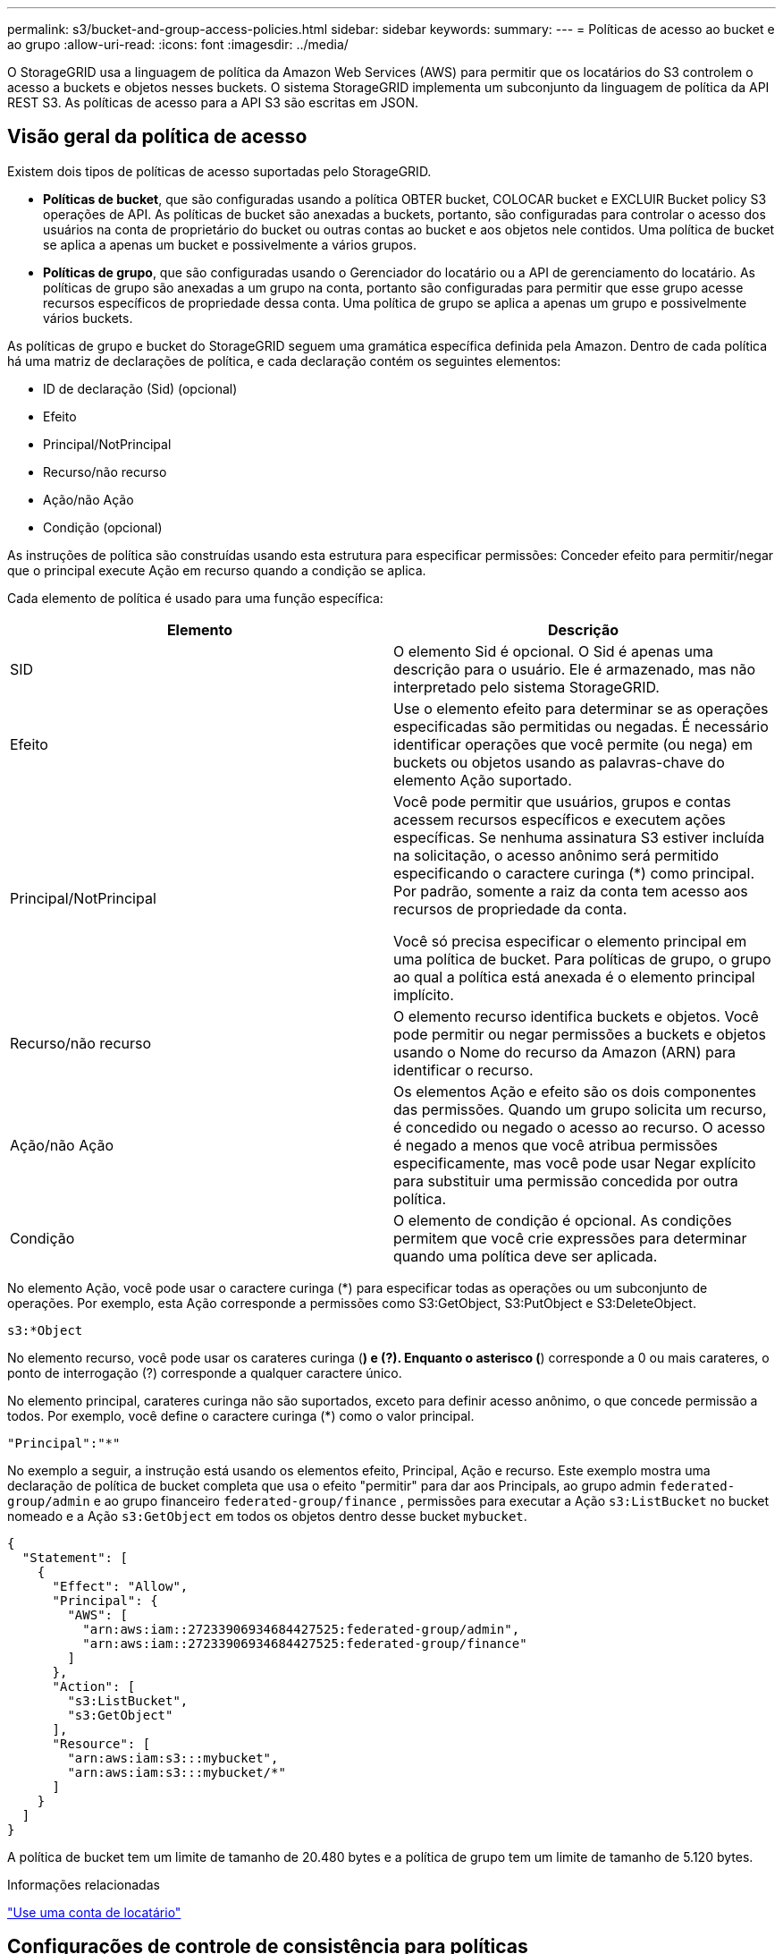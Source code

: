 ---
permalink: s3/bucket-and-group-access-policies.html 
sidebar: sidebar 
keywords:  
summary:  
---
= Políticas de acesso ao bucket e ao grupo
:allow-uri-read: 
:icons: font
:imagesdir: ../media/


[role="lead"]
O StorageGRID usa a linguagem de política da Amazon Web Services (AWS) para permitir que os locatários do S3 controlem o acesso a buckets e objetos nesses buckets. O sistema StorageGRID implementa um subconjunto da linguagem de política da API REST S3. As políticas de acesso para a API S3 são escritas em JSON.



== Visão geral da política de acesso

Existem dois tipos de políticas de acesso suportadas pelo StorageGRID.

* *Políticas de bucket*, que são configuradas usando a política OBTER bucket, COLOCAR bucket e EXCLUIR Bucket policy S3 operações de API. As políticas de bucket são anexadas a buckets, portanto, são configuradas para controlar o acesso dos usuários na conta de proprietário do bucket ou outras contas ao bucket e aos objetos nele contidos. Uma política de bucket se aplica a apenas um bucket e possivelmente a vários grupos.
* *Políticas de grupo*, que são configuradas usando o Gerenciador do locatário ou a API de gerenciamento do locatário. As políticas de grupo são anexadas a um grupo na conta, portanto são configuradas para permitir que esse grupo acesse recursos específicos de propriedade dessa conta. Uma política de grupo se aplica a apenas um grupo e possivelmente vários buckets.


As políticas de grupo e bucket do StorageGRID seguem uma gramática específica definida pela Amazon. Dentro de cada política há uma matriz de declarações de política, e cada declaração contém os seguintes elementos:

* ID de declaração (Sid) (opcional)
* Efeito
* Principal/NotPrincipal
* Recurso/não recurso
* Ação/não Ação
* Condição (opcional)


As instruções de política são construídas usando esta estrutura para especificar permissões: Conceder efeito para permitir/negar que o principal execute Ação em recurso quando a condição se aplica.

Cada elemento de política é usado para uma função específica:

|===
| Elemento | Descrição 


 a| 
SID
 a| 
O elemento Sid é opcional. O Sid é apenas uma descrição para o usuário. Ele é armazenado, mas não interpretado pelo sistema StorageGRID.



 a| 
Efeito
 a| 
Use o elemento efeito para determinar se as operações especificadas são permitidas ou negadas. É necessário identificar operações que você permite (ou nega) em buckets ou objetos usando as palavras-chave do elemento Ação suportado.



 a| 
Principal/NotPrincipal
 a| 
Você pode permitir que usuários, grupos e contas acessem recursos específicos e executem ações específicas. Se nenhuma assinatura S3 estiver incluída na solicitação, o acesso anônimo será permitido especificando o caractere curinga (*) como principal. Por padrão, somente a raiz da conta tem acesso aos recursos de propriedade da conta.

Você só precisa especificar o elemento principal em uma política de bucket. Para políticas de grupo, o grupo ao qual a política está anexada é o elemento principal implícito.



 a| 
Recurso/não recurso
 a| 
O elemento recurso identifica buckets e objetos. Você pode permitir ou negar permissões a buckets e objetos usando o Nome do recurso da Amazon (ARN) para identificar o recurso.



 a| 
Ação/não Ação
 a| 
Os elementos Ação e efeito são os dois componentes das permissões. Quando um grupo solicita um recurso, é concedido ou negado o acesso ao recurso. O acesso é negado a menos que você atribua permissões especificamente, mas você pode usar Negar explícito para substituir uma permissão concedida por outra política.



 a| 
Condição
 a| 
O elemento de condição é opcional. As condições permitem que você crie expressões para determinar quando uma política deve ser aplicada.

|===
No elemento Ação, você pode usar o caractere curinga (*) para especificar todas as operações ou um subconjunto de operações. Por exemplo, esta Ação corresponde a permissões como S3:GetObject, S3:PutObject e S3:DeleteObject.

[listing]
----
s3:*Object
----
No elemento recurso, você pode usar os carateres curinga (*) e (?). Enquanto o asterisco (*) corresponde a 0 ou mais carateres, o ponto de interrogação (?) corresponde a qualquer caractere único.

No elemento principal, carateres curinga não são suportados, exceto para definir acesso anônimo, o que concede permissão a todos. Por exemplo, você define o caractere curinga (*) como o valor principal.

[listing]
----
"Principal":"*"
----
No exemplo a seguir, a instrução está usando os elementos efeito, Principal, Ação e recurso. Este exemplo mostra uma declaração de política de bucket completa que usa o efeito "permitir" para dar aos Principals, ao grupo admin `federated-group/admin` e ao grupo financeiro `federated-group/finance` , permissões para executar a Ação `s3:ListBucket` no bucket nomeado e a Ação `s3:GetObject` em todos os objetos dentro desse bucket `mybucket`.

[listing]
----
{
  "Statement": [
    {
      "Effect": "Allow",
      "Principal": {
        "AWS": [
          "arn:aws:iam::27233906934684427525:federated-group/admin",
          "arn:aws:iam::27233906934684427525:federated-group/finance"
        ]
      },
      "Action": [
        "s3:ListBucket",
        "s3:GetObject"
      ],
      "Resource": [
        "arn:aws:iam:s3:::mybucket",
        "arn:aws:iam:s3:::mybucket/*"
      ]
    }
  ]
}
----
A política de bucket tem um limite de tamanho de 20.480 bytes e a política de grupo tem um limite de tamanho de 5.120 bytes.

.Informações relacionadas
link:../tenant/index.html["Use uma conta de locatário"]



== Configurações de controle de consistência para políticas

Por padrão, quaisquer atualizações feitas para políticas de grupo são eventualmente consistentes. Uma vez que uma política de grupo se torna consistente, as alterações podem levar mais 15 minutos para entrar em vigor, devido ao armazenamento em cache de políticas. Por padrão, todas as atualizações feitas às políticas de bucket também são, eventualmente, consistentes.

Conforme necessário, você pode alterar as garantias de consistência para atualizações de política de bucket. Por exemplo, você pode querer que uma alteração em uma política de bucket se torne efetiva o mais rápido possível por razões de segurança.

Nesse caso, você pode definir o `Consistency-Control` cabeçalho na solicitação de política COLOCAR balde ou usar a solicitação DE consistência COLOCAR balde. Ao alterar o controle de consistência para essa solicitação, você deve usar o valor *All*, que fornece a maior garantia de consistência de leitura após gravação. Se você especificar qualquer outro valor de controle de consistência em um cabeçalho para a solicitação DE consistência de armazenamento PUT, a solicitação será rejeitada. Se você especificar qualquer outro valor para uma solicitação DE política PUT Bucket, o valor será ignorado. Depois que uma política de bucket se tornar consistente, as alterações podem levar mais 8 segundos para entrar em vigor, devido ao armazenamento em cache de políticas.


NOTE: Se você definir o nível de consistência como *All* para forçar uma nova política de bucket a entrar em vigor mais cedo, certifique-se de definir o controle de nível de bucket de volta ao valor original quando terminar. Caso contrário, todas as futuras solicitações de bucket usarão a configuração *All*.



== Usando o ARN nas declarações de política

Em declarações de política, o ARN é usado em elementos Principal e recursos.

* Use esta sintaxe para especificar o ARN de recursos S3:
+
[source, subs="specialcharacters,quotes"]
----
arn:aws:s3:::bucket-name
arn:aws:s3:::bucket-name/object_key
----
* Use esta sintaxe para especificar o ARN do recurso de identidade (usuários e grupos):
+
[source, subs="specialcharacters,quotes"]
----
arn:aws:iam::account_id:root
arn:aws:iam::account_id:user/user_name
arn:aws:iam::account_id:group/group_name
arn:aws:iam::account_id:federated-user/user_name
arn:aws:iam::account_id:federated-group/group_name
----


Outras considerações:

* Você pode usar o asterisco (*) como curinga para corresponder a zero ou mais carateres dentro da chave de objeto.
* Carateres internacionais, que podem ser especificados na chave do objeto, devem ser codificados usando JSON UTF-8 ou usando sequências de escape JSON. A codificação percentual não é suportada.
+
https://www.ietf.org/rfc/rfc2141.txt["RFC 2141 sintaxe de URNA"]

+
O corpo de solicitação HTTP para a operação de política PUT Bucket deve ser codificado com charset UTF-8.





== Especificando recursos em uma política

Em declarações de política, você pode usar o elemento recurso para especificar o intervalo ou objeto para o qual as permissões são permitidas ou negadas.

* Cada declaração de política requer um elemento recurso. Em uma política, os recursos são denotados pelo elemento `Resource` ou, alternativamente, `NotResource` para exclusão.
* Você especifica recursos com um ARN de recursos S3. Por exemplo:
+
[listing]
----
"Resource": "arn:aws:s3:::mybucket/*"
----
* Você também pode usar variáveis de política dentro da chave de objeto. Por exemplo:
+
[listing]
----
"Resource": "arn:aws:s3:::mybucket/home/${aws:username}/*"
----
* O valor do recurso pode especificar um intervalo que ainda não existe quando uma política de grupo é criada.


.Informações relacionadas
link:bucket-and-group-access-policies.html["Especificando variáveis em uma política"]



== Especificando princípios em uma política

Use o elemento principal para identificar a conta de usuário, grupo ou locatário que é permitido/negado acesso ao recurso pela declaração de política.

* Cada declaração de política em uma política de bucket deve incluir um elemento principal. As declarações de política em uma política de grupo não precisam do elemento principal porque o grupo é entendido como o principal.
* Em uma política, os princípios são denotados pelo elemento "principal" ou, alternativamente, "NotPrincipal" para exclusão.
* As identidades baseadas em contas devem ser especificadas usando um ID ou um ARN:
+
[listing]
----
"Principal": { "AWS": "account_id"}
"Principal": { "AWS": "identity_arn" }
----
* Este exemplo usa o ID de conta de locatário 27233906934684427525, que inclui a raiz da conta e todos os usuários na conta:
+
[listing]
----
 "Principal": { "AWS": "27233906934684427525" }
----
* Você pode especificar apenas a raiz da conta:
+
[listing]
----
"Principal": { "AWS": "arn:aws:iam::27233906934684427525:root" }
----
* Você pode especificar um usuário federado específico ("Alex"):
+
[listing]
----
"Principal": { "AWS": "arn:aws:iam::27233906934684427525:federated-user/Alex" }
----
* Você pode especificar um grupo federado específico ("gerentes"):
+
[listing]
----
"Principal": { "AWS": "arn:aws:iam::27233906934684427525:federated-group/Managers"  }
----
* Você pode especificar um principal anônimo:
+
[listing]
----
"Principal": "*"
----
* Para evitar ambiguidade, você pode usar o usuário UUID em vez do nome de usuário:
+
[listing]
----
arn:aws:iam::27233906934684427525:user-uuid/de305d54-75b4-431b-adb2-eb6b9e546013
----
+
Por exemplo, suponha que Alex deixe a organização e o nome de usuário `Alex` seja excluído. Se um novo Alex se juntar à organização e receber o mesmo `Alex` nome de usuário, o novo usuário poderá involuntariamente herdar as permissões concedidas ao usuário original.

* O valor principal pode especificar um nome de grupo/usuário que ainda não existe quando uma política de bucket é criada.




== Especificando permissões em uma política

Em uma política, o elemento Ação é usado para permitir/negar permissões a um recurso. Há um conjunto de permissões que você pode especificar em uma política, que são denotadas pelo elemento "Ação" ou, alternativamente, "NotAction" para exclusão. Cada um desses elementos mapeia para operações específicas da API REST do S3.

As tabelas lista as permissões que se aplicam aos buckets e as permissões que se aplicam aos objetos.


NOTE: O Amazon S3 agora usa a permissão S3:PutReplicationConfiguration para as ações de replicação PUT e DELETE Bucket. O StorageGRID usa permissões separadas para cada ação, que corresponde à especificação original do Amazon S3.


NOTE: Uma EXCLUSÃO é executada quando uma PUT é usada para substituir um valor existente.



=== Permissões que se aplicam a buckets

|===
| Permissões | S3 OPERAÇÕES DE API REST | Personalizado para StorageGRID 


 a| 
S3:CreateBucket
 a| 
COLOQUE o balde
 a| 



 a| 
S3:DeleteBucket
 a| 
ELIMINAR balde
 a| 



 a| 
S3:DeleteBucketMetadataNotification
 a| 
ELIMINAR configuração de notificação de metadados do bucket
 a| 
Sim



 a| 
S3:DeleteBucketPolicy
 a| 
ELIMINAR política de balde
 a| 



 a| 
S3:DeleteReplicationConfiguration
 a| 
ELIMINAR replicação de balde
 a| 
Sim, permissões separadas para COLOCAR e EXCLUIR*



 a| 
S3:GetBucketAcl
 a| 
OBTER ACL balde
 a| 



 a| 
S3:GetBucketCompliance
 a| 
OBTER conformidade com balde (obsoleto)
 a| 
Sim



 a| 
S3:GetBucketConsistência
 a| 
OBTER consistência de balde
 a| 
Sim



 a| 
S3:GetBucketCORS
 a| 
OBTER Bucket Cors
 a| 



 a| 
S3:GetEncryptionConfiguration
 a| 
OBTER criptografia Bucket
 a| 



 a| 
S3:GetBucketLastAccessTime
 a| 
OBTER último tempo de acesso do Bucket
 a| 
Sim



 a| 
S3:GetBucketLocation
 a| 
OBTER localização do balde
 a| 



 a| 
S3:GetBucketMetadataNotification
 a| 
OBTER configuração de notificação de metadados do bucket
 a| 
Sim



 a| 
S3:GetBucketNotification
 a| 
OBTER notificação Bucket
 a| 



 a| 
S3:GetBucketObjectLockConfiguration
 a| 
OBTER Configuração bloqueio Objeto
 a| 



 a| 
S3:GetBucketPolicy
 a| 
OBTER política Bucket
 a| 



 a| 
S3:GetBucketTagging
 a| 
OBTER marcação Bucket
 a| 



 a| 
S3:GetBucketControle de versão
 a| 
OBTENHA o controle de versão do Bucket
 a| 



 a| 
S3:GetLifecycleConfiguration
 a| 
OBTENHA o ciclo de vida do Bucket
 a| 



 a| 
S3:GetReplicationConfiguration
 a| 
OBTER replicação do bucket
 a| 



 a| 
S3:ListAllMyBuckets
 a| 
* Serviço GET
* OBTER uso de armazenamento

 a| 
Sim, para OBTER uso de armazenamento



 a| 
S3: ListBucket
 a| 
* OBTER balde (Listar objetos)
* Balde DA cabeça
* Restauração PÓS-objeto

 a| 



 a| 
S3:ListBucketMultipartUploads
 a| 
* Listar carregamentos Multipart
* Restauração PÓS-objeto

 a| 



 a| 
S3:ListBucketVersions
 a| 
OBTER versões Bucket
 a| 



 a| 
S3:PutBucketCompliance
 a| 
COLOCAR conformidade com balde (obsoleto)
 a| 
Sim



 a| 
S3:PutBucketConsistência
 a| 
COLOQUE a consistência do balde
 a| 
Sim



 a| 
S3:PutBucketCORS
 a| 
* ELIMINAR Cors Bucket†
* COLOQUE cors de balde

 a| 



 a| 
S3:PutEncryptionConfiguration
 a| 
* ELIMINAR encriptação Bucket
* COLOQUE a criptografia Bucket

 a| 



 a| 
S3:PutBucketLastAccessTime
 a| 
COLOQUE o último tempo de acesso do balde
 a| 
Sim



 a| 
S3:PutBucketMetadataNotification
 a| 
COLOQUE a configuração de notificação de metadados do bucket
 a| 
Sim



 a| 
S3:PutBucketNotification
 a| 
COLOCAR notificação de balde
 a| 



 a| 
S3:PutBucketObjectLockConfiguration
 a| 
COLOCAR balde com o `x-amz-bucket-object-lock-enabled: true` cabeçalho de pedido (também requer a permissão S3:CreateBucket)
 a| 



 a| 
S3:PutBucketPolicy
 a| 
Política COLOCAR balde
 a| 



 a| 
S3:PutBucketTagging
 a| 
* ELIMINAR marcação de intervalo†
* COLOQUE a marcação de balde

 a| 



 a| 
S3:PutBucketControle de versão
 a| 
COLOQUE o controle de versão do Bucket
 a| 



 a| 
S3:PutLifecycleConfiguration
 a| 
* ELIMINAR ciclo de vida do balde†
* COLOQUE o ciclo de vida do balde

 a| 



 a| 
S3:PutReplicationConfiguration
 a| 
COLOQUE a replicação do balde
 a| 
Sim, permissões separadas para COLOCAR e EXCLUIR*

|===


=== Permissões que se aplicam a objetos

|===
| Permissões | S3 OPERAÇÕES DE API REST | Personalizado para StorageGRID 


 a| 
S3:AbortMultipartUpload
 a| 
* Abortar carregamento Multipart
* Restauração PÓS-objeto

 a| 



 a| 
S3:DeleteObject
 a| 
* Objeto DELETE
* Excluir vários objetos
* Restauração PÓS-objeto

 a| 



 a| 
S3:DeleteObjectTagging
 a| 
ELIMINAR marcação Objeto
 a| 



 a| 
S3:DeleteObjectVersionTagging
 a| 
EXCLUIR marcação de objetos (uma versão específica do objeto)
 a| 



 a| 
S3:DeleteObjectVersion
 a| 
DELETE Object (uma versão específica do objeto)
 a| 



 a| 
S3:GetObject
 a| 
* Objeto GET
* Objeto HEAD
* Restauração PÓS-objeto

 a| 



 a| 
S3:GetObjectAcl
 a| 
OBTER ACL Objeto
 a| 



 a| 
S3:GetObjectLegalHod
 a| 
OBTER retenção legal Objeto
 a| 



 a| 
S3:GetObjectRetention
 a| 
OBTER retenção de objetos
 a| 



 a| 
S3:GetObjectTagging
 a| 
OBTER marcação Objeto
 a| 



 a| 
S3:GetObjectVersionTagging
 a| 
OBTER marcação de objetos (uma versão específica do objeto)
 a| 



 a| 
S3:GetObjectVersion
 a| 
OBTER Objeto (uma versão específica do objeto)
 a| 



 a| 
S3:ListMultipartUploadParts
 a| 
Listar Artigos, PÓS-restauração de objetos
 a| 



 a| 
S3:PutObject
 a| 
* Objeto PUT
* COLOCAR Objeto - Copiar
* Restauração PÓS-objeto
* Inicie o carregamento de várias peças
* Concluir carregamento Multipart
* Carregar artigo
* Carregar artigo - Copiar

 a| 



 a| 
S3:PutObjectLegalHod
 a| 
COLOCAR guarda legal Objeto
 a| 



 a| 
S3:retenção de objetos Put
 a| 
COLOCAR retenção Objeto
 a| 



 a| 
S3:PutObjectTagging
 a| 
Colocar marcação Objeto
 a| 



 a| 
S3:PutObjectVersionTagging
 a| 
COLOCAR marcação de objetos (uma versão específica do objeto)
 a| 



 a| 
S3:PutOverwriteObject
 a| 
* Objeto PUT
* COLOCAR Objeto - Copiar
* COLOQUE a marcação Objeto
* ELIMINAR marcação Objeto
* Concluir carregamento Multipart

 a| 
Sim



 a| 
S3:RestoreObject
 a| 
Restauração PÓS-objeto
 a| 

|===


== Usando a permissão PutOverwriteObject

A permissão S3:PutOverwriteObject é uma permissão StorageGRID personalizada que se aplica a operações que criam ou atualizam objetos. A configuração dessa permissão determina se o cliente pode substituir os dados de um objeto, metadados definidos pelo usuário ou marcação de objeto S3.

As configurações possíveis para essa permissão incluem:

* *Allow*: O cliente pode substituir um objeto. Esta é a configuração padrão.
* *Deny*: O cliente não pode substituir um objeto. Quando definida como Negar, a permissão PutOverwriteObject funciona da seguinte forma:
+
** Se um objeto existente for encontrado no mesmo caminho:
+
*** Os dados do objeto, metadados definidos pelo usuário ou marcação de objeto S3 não podem ser sobrescritos.
*** Todas as operações de ingestão em andamento são canceladas e um erro é retornado.
*** Se o controle de versão do S3 estiver ativado, a configuração Negar impede que as operações de marcação DE objetos PUT ou DELETE modifiquem o TagSet para um objeto e suas versões não atuais.


** Se um objeto existente não for encontrado, essa permissão não terá efeito.


* Quando esta permissão não está presente, o efeito é o mesmo que se permitir foi definido.



IMPORTANT: Se a política S3 atual permitir a substituição e a permissão PutOverwriteObject estiver definida como Negar, o cliente não poderá substituir os dados de um objeto, metadados definidos pelo usuário ou marcação de objeto. Além disso, se a caixa de seleção *Prevent Client Modification* estiver selecionada (*Configuration* *Grid Options*), essa configuração substituirá a configuração da permissão PutOverwriteObject.

.Informações relacionadas
link:bucket-and-group-access-policies.html["S3 exemplos de políticas de grupo"]



== Especificando condições em uma política

As condições definem quando uma política estará em vigor. As condições consistem em operadores e pares de valor-chave.

Condições Use pares chave-valor para avaliação. Um elemento de condição pode conter várias condições, e cada condição pode conter vários pares de chave-valor. O bloco de condição usa o seguinte formato:

[source, subs="specialcharacters,quotes"]
----
Condition: {
     _condition_type_: {
          _condition_key_: _condition_values_
----
No exemplo a seguir, a condição ipaddress usa a chave de condição SourceIp.

[listing]
----
"Condition": {
    "IpAddress": {
      "aws:SourceIp": "54.240.143.0/24"
		...
},
		...
----


=== Operadores de condição suportados

Os operadores de condição são categorizados da seguinte forma:

* Cadeia de carateres
* Numérico
* Booleano
* Endereço IP
* Verificação nula


|===
| Operadores de condição | Descrição 


 a| 
StringEquals
 a| 
Compara uma chave com um valor de string baseado na correspondência exata (sensível a maiúsculas e minúsculas).



 a| 
StringNotEquals
 a| 
Compara uma chave com um valor de string baseado em correspondência negada (sensível a maiúsculas e minúsculas).



 a| 
StringEquaisIgnoreCase
 a| 
Compara uma chave com um valor de string baseado na correspondência exata (ignora caso).



 a| 
StringNotEquaisIgnoreCase
 a| 
Compara uma chave com um valor de string baseado em correspondência negada (ignora caso).



 a| 
StringLike
 a| 
Compara uma chave com um valor de string baseado na correspondência exata (sensível a maiúsculas e minúsculas). Pode incluir * e ? carateres curinga.



 a| 
StringNotLike
 a| 
Compara uma chave com um valor de string baseado em correspondência negada (sensível a maiúsculas e minúsculas). Pode incluir * e ? carateres curinga.



 a| 
NumericEquals
 a| 
Compara uma chave com um valor numérico baseado na correspondência exata.



 a| 
NumericNotEquals
 a| 
Compara uma chave com um valor numérico baseado em correspondência negada.



 a| 
NumericGreaterThan
 a| 
Compara uma chave com um valor numérico baseado na correspondência "'maior que".



 a| 
NumericGreaterThanEquals
 a| 
Compara uma chave com um valor numérico com base na correspondência "'maior que ou igual'".



 a| 
NumericLessThan
 a| 
Compara uma chave com um valor numérico baseado na correspondência "'menos que'".



 a| 
NumericLessThanEquals
 a| 
Compara uma chave com um valor numérico baseado na correspondência "'menor que ou igual".



 a| 
Bool
 a| 
Compara uma chave com um valor booleano baseado na correspondência "'true or false".



 a| 
Endereço IP
 a| 
Compara uma chave com um endereço IP ou intervalo de endereços IP.



 a| 
NotIpAddress
 a| 
Compara uma chave com um endereço IP ou um intervalo de endereços IP com base na correspondência negada.



 a| 
Nulo
 a| 
Verifica se uma chave de condição está presente no contexto de solicitação atual.

|===


=== Teclas de condição suportadas

|===
| Categoria | Chaves de condição aplicáveis | Descrição 


 a| 
Operadores IP
 a| 
AWS:SourceIp
 a| 
Irá comparar com o endereço IP a partir do qual a solicitação foi enviada. Pode ser usado para operações de balde ou objetos.

*Observação:* se a solicitação S3 tiver sido enviada pelo serviço Load Balancer nos nós Admin e Gateways, isso será comparado ao endereço IP upstream do serviço Load Balancer.

*Nota*: Se um balanceador de carga não transparente de terceiros for usado, isso será comparado ao endereço IP desse balanceador de carga. Qualquer `X-Forwarded-For` cabeçalho será ignorado, uma vez que sua validade não pode ser determinada.



 a| 
Recurso/identidade
 a| 
aws:nome de usuário
 a| 
Irá comparar com o nome de usuário do remetente a partir do qual a solicitação foi enviada. Pode ser usado para operações de balde ou objetos.



 a| 
S3: ListBucket e.

S3:ListBucketVersions Permissions
 a| 
s3:delimitador
 a| 
Irá comparar com o parâmetro delimitador especificado em uma solicitação OBTER bucket ou OBTER versões de Objeto bucket.



 a| 
S3: ListBucket e.

S3:ListBucketVersions Permissions
 a| 
s3: teclas de max
 a| 
Irá comparar-se com o parâmetro Max-keys especificado em uma solicitação GET Bucket ou GET Bucket Object Versions.



 a| 
S3: ListBucket e.

S3:ListBucketVersions Permissions
 a| 
s3:prefixo
 a| 
Irá comparar com o parâmetro de prefixo especificado em uma solicitação GET Bucket ou GET Bucket Object Versions.

|===


== Especificando variáveis em uma política

Você pode usar variáveis em políticas para preencher informações de política quando elas estiverem disponíveis. Você pode usar variáveis de política no `Resource` elemento e em comparações de string no `Condition` elemento.

Neste exemplo, a variável `${aws:username}` faz parte do elemento recurso:

[source, subs="specialcharacters,quotes"]
----
"Resource": "arn:aws:s3:::_bucket-name/home_/${aws:username}/*"
----
Neste exemplo, a variável `${aws:username}` faz parte do valor da condição no bloco condição:

[listing]
----
"Condition": {
    "StringLike": {
      "s3:prefix": "${aws:username}/*"
		...
},
		...
----
|===
| Variável | Descrição 


 a| 
`${aws:SourceIp}`
 a| 
Usa a chave SourceIp como a variável fornecida.



 a| 
`${aws:username}`
 a| 
Usa a chave de nome de usuário como a variável fornecida.



 a| 
`${s3:prefix}`
 a| 
Usa a chave de prefixo específica do serviço como a variável fornecida.



 a| 
`${s3:max-keys}`
 a| 
Usa a chave de teclas de Max específicas do serviço como a variável fornecida.



 a| 
`${*}`
 a| 
Caráter especial. Usa o caractere como um caractere * literal.



 a| 
`${?}`
 a| 
Caráter especial. Usa o caractere como um caractere literal ?.



 a| 
`${$}`
 a| 
Caráter especial. Usa o caractere como um caractere literal.

|===


== Criação de políticas que exigem manipulação especial

Às vezes, uma diretiva pode conceder permissões que são perigosas para a segurança ou perigosas para operações contínuas, como bloquear o usuário raiz da conta. A implementação da API REST do StorageGRID S3 é menos restritiva durante a validação de políticas do que a Amazon, mas igualmente rigorosa durante a avaliação de políticas.

|===
| Descrição da política | Tipo de política | Comportamento da Amazon | Comportamento de StorageGRID 


 a| 
Negar a si mesmo quaisquer permissões para a conta raiz
 a| 
Balde
 a| 
Válida e aplicada, mas a conta de usuário root mantém permissão para todas as operações de política de bucket do S3
 a| 
O mesmo



 a| 
Negar auto quaisquer permissões ao usuário/grupo
 a| 
Grupo
 a| 
Válido e aplicado
 a| 
O mesmo



 a| 
Permita a um grupo de conta estrangeiro qualquer permissão
 a| 
Balde
 a| 
Principal inválido
 a| 
Válido, mas as permissões para todas as operações de política de bucket do S3 retornam um erro de método 405 não permitido quando permitido por uma política



 a| 
Permitir uma conta estrangeira root ou usuário qualquer permissão
 a| 
Balde
 a| 
Válido, mas as permissões para todas as operações de política de bucket do S3 retornam um erro de método 405 não permitido quando permitido por uma política
 a| 
O mesmo



 a| 
Permitir permissões a todos para todas as ações
 a| 
Balde
 a| 
Válido, mas as permissões para todas as operações de política de bucket do S3 retornam um erro de método 405 não permitido para a raiz da conta estrangeira e usuários
 a| 
O mesmo



 a| 
Negar permissões a todos para todas as ações
 a| 
Balde
 a| 
Válida e aplicada, mas a conta de usuário root mantém permissão para todas as operações de política de bucket do S3
 a| 
O mesmo



 a| 
Principal é um usuário ou grupo inexistente
 a| 
Balde
 a| 
Principal inválido
 a| 
Válido



 a| 
Recurso é um bucket S3 inexistente
 a| 
Grupo
 a| 
Válido
 a| 
O mesmo



 a| 
Principal é um grupo local
 a| 
Balde
 a| 
Principal inválido
 a| 
Válido



 a| 
A política concede a uma conta que não seja proprietária (incluindo contas anônimas) permissões para COLOCAR objetos
 a| 
Balde
 a| 
Válido. Os objetos são propriedade da conta de criador e a política de bucket não se aplica. A conta de criador deve conceder permissões de acesso ao objeto usando ACLs de objeto.
 a| 
Válido. Os objetos são propriedade da conta de proprietário do bucket. Aplica-se a política de bucket.

|===


== Proteção WORM (write-once-read-many)

Você pode criar buckets do WORM (write-once-read-many) para proteger dados, metadados de objetos definidos pelo usuário e marcação de objetos do S3. Você configura os buckets WORM para permitir a criação de novos objetos e impedir substituições ou exclusões de conteúdo existente. Use uma das abordagens descritas aqui.

Para garantir que as substituições sejam sempre negadas, você pode:

* No Gerenciador de Grade, vá para *Configuração* *Opções de Grade* e marque a caixa de seleção *impedir modificação de cliente*.
* Aplique as seguintes regras e políticas do S3:
+
** Adicione uma operação PutOverwriteObject NEGAR à política S3.
** Adicione uma operação DeleteObject NEGAR à política S3.
** Adicione uma OPERAÇÃO PUT Object ALLOW à política S3.





IMPORTANT: A configuração DeleteObject para NEGAR em uma política S3 não impede que o ILM exclua objetos quando uma regra como "'zero cópias após 30 dias'" existir.


IMPORTANT: Mesmo quando todas essas regras e políticas são aplicadas, elas não protegem contra gravações simultâneas (ver situação A). Eles protegem contra substituições concluídas sequenciais (ver situação B).

*Situação A*: Gravações simultâneas (não protegidas contra)

[listing]
----
/mybucket/important.doc
PUT#1 ---> OK
PUT#2 -------> OK
----
*Situação B*: Substituições sequenciais concluídas (protegidas contra)

[listing]
----
/mybucket/important.doc
PUT#1 -------> PUT#2 ---X (denied)
----
.Informações relacionadas
link:../ilm/index.html["Gerenciar objetos com ILM"]

link:bucket-and-group-access-policies.html["Criação de políticas que exigem manipulação especial"]

link:how-storagegrid-ilm-rules-manage-objects.html["Como as regras do StorageGRID ILM gerenciam objetos"]

link:bucket-and-group-access-policies.html["S3 exemplos de políticas de grupo"]



== S3 exemplos de políticas

Use os exemplos nesta seção para criar políticas de acesso ao StorageGRID para buckets e grupos.



=== S3 exemplos de política de bucket

As políticas de bucket especificam as permissões de acesso para o bucket ao qual a diretiva está anexada. As políticas de bucket são configuradas usando a API S3 PutBucketPolicy.

Uma política de bucket pode ser configurada usando a AWS CLI de acordo com o seguinte comando:

[source, subs="specialcharacters,quotes"]
----
> aws s3api put-bucket-policy --bucket examplebucket --policy _file://policy.json_
----


==== Exemplo: Permita que todos acessem somente leitura a um bucket

Neste exemplo, todos, incluindo anônimos, podem listar objetos no bucket e executar operações Get Object em todos os objetos no bucket. Todas as outras operações serão negadas. Observe que essa política pode não ser particularmente útil, já que ninguém, exceto a raiz da conta, tem permissões para gravar no bucket.

[listing]
----
{
  "Statement": [
    {
      "Sid": "AllowEveryoneReadOnlyAccess",
      "Effect": "Allow",
      "Principal": "*",
      "Action": [ "s3:GetObject", "s3:ListBucket" ],
      "Resource": ["arn:aws:s3:::examplebucket","arn:aws:s3:::examplebucket/*"]
    }
  ]
}
----


==== Exemplo: Permita que todos em uma conta tenham acesso total, e todos em outra conta tenham acesso somente leitura a um intervalo

Neste exemplo, todos em uma conta especificada têm acesso total a um bucket, enquanto todos em outra conta especificada só podem listar o bucket e executar operações GetObject em objetos no bucket começando com o `shared/` prefixo da chave do objeto.


NOTE: No StorageGRID, os objetos criados por uma conta não proprietária (incluindo contas anônimas) são de propriedade da conta de proprietário do bucket. A política de bucket aplica-se a esses objetos.

[listing]
----
{
  "Statement": [
    {
      "Effect": "Allow",
      "Principal": {
        "AWS": "95390887230002558202"
      },
      "Action": "s3:*",
      "Resource": [
        "arn:aws:s3:::examplebucket",
        "arn:aws:s3:::examplebucket/*"
      ]
    },
    {
      "Effect": "Allow",
      "Principal": {
        "AWS": "31181711887329436680"
      },
      "Action": "s3:GetObject",
      "Resource": "arn:aws:s3:::examplebucket/shared/*"
    },
    {
      "Effect": "Allow",
      "Principal": {
        "AWS": "31181711887329436680"
      },
      "Action": "s3:ListBucket",
      "Resource": "arn:aws:s3:::examplebucket",
      "Condition": {
        "StringLike": {
          "s3:prefix": "shared/*"
        }
      }
    }
  ]
}
----


==== Exemplo: Permita que todos acessem somente leitura a um bucket e o acesso total por grupo especificado

Neste exemplo, todos, incluindo anônimos, têm permissão para listar o bucket e executar operações GET Object em todos os objetos no bucket, enquanto somente usuários pertencentes ao grupo `Marketing` na conta especificada têm acesso total permitido.

[listing]
----
{
  "Statement": [
    {
      "Effect": "Allow",
      "Principal": {
        "AWS": "arn:aws:iam::95390887230002558202:federated-group/Marketing"
      },
      "Action": "s3:*",
      "Resource": [
        "arn:aws:s3:::examplebucket",
        "arn:aws:s3:::examplebucket/*"
      ]
    },
    {
      "Effect": "Allow",
      "Principal": "*",
      "Action": ["s3:ListBucket","s3:GetObject"],
      "Resource": [
        "arn:aws:s3:::examplebucket",
        "arn:aws:s3:::examplebucket/*"
      ]
    }
  ]
}
----


==== Exemplo: Permita que todos leiam e gravem o acesso a um bucket se o cliente estiver no intervalo IP

Neste exemplo, todos, incluindo anônimos, têm permissão para listar o bucket e executar quaisquer operações de Objeto em todos os objetos no bucket, desde que as solicitações venham de um intervalo IP especificado (54.240.143.0 a 54.240.143.255, exceto 54.240.143.188). Todas as outras operações serão negadas e todas as solicitações fora do intervalo de IP serão negadas.

[listing]
----
{
  "Statement": [
    {
      "Sid": "AllowEveryoneReadWriteAccessIfInSourceIpRange",
      "Effect": "Allow",
      "Principal": "*",
      "Action": [ "s3:*Object", "s3:ListBucket" ],
      "Resource": ["arn:aws:s3:::examplebucket","arn:aws:s3:::examplebucket/*"],
      "Condition": {
        "IpAddress": {"aws:SourceIp": "54.240.143.0/24"},
        "NotIpAddress": {"aws:SourceIp": "54.240.143.188"}
      }
    }
  ]
}
----


==== Exemplo: Permitir acesso total a um bucket exclusivamente por um usuário federado especificado

Neste exemplo, o usuário federado Alex tem acesso total ao `examplebucket` bucket e seus objetos. Todos os outros usuários, incluindo ''root'', são explicitamente negados todas as operações. Note no entanto que ''root'' nunca é negada permissão para colocar/obter/DeleteBucketPolicy.

[listing]
----
{
  "Statement": [
    {
      "Effect": "Allow",
      "Principal": {
        "AWS": "arn:aws:iam::95390887230002558202:federated-user/Alex"
      },
      "Action": [
        "s3:*"
      ],
      "Resource": [
        "arn:aws:s3:::examplebucket",
        "arn:aws:s3:::examplebucket/*"
      ]
    },
    {
      "Effect": "Deny",
      "NotPrincipal": {
        "AWS": "arn:aws:iam::95390887230002558202:federated-user/Alex"
      },
      "Action": [
        "s3:*"
      ],
      "Resource": [
        "arn:aws:s3:::examplebucket",
        "arn:aws:s3:::examplebucket/*"
      ]
    }
  ]
}
----


==== Exemplo: Permissão PutOverwriteObject

Neste exemplo, o `Deny` efeito para PutOverwriteObject e DeleteObject garante que ninguém pode substituir ou excluir os dados do objeto, metadados definidos pelo usuário e marcação de objetos S3.

[listing]
----
{
  "Statement": [
    {
      "Effect": "Deny",
      "Principal": "*",
      "Action": [
        "s3:PutOverwriteObject",
        "s3:DeleteObject",
        "s3:DeleteObjectVersion"
      ],
      "Resource": "arn:aws:s3:::wormbucket/*"
    },
    {
      "Effect": "Allow",
      "Principal": {
        "AWS": "arn:aws:iam::95390887230002558202:federated-group/SomeGroup"

},
      "Action": "s3:ListBucket",
      "Resource": "arn:aws:s3:::wormbucket"
    },
    {
      "Effect": "Allow",
      "Principal": {
        "AWS": "arn:aws:iam::95390887230002558202:federated-group/SomeGroup"

},
      "Action": "s3:*",
      "Resource": "arn:aws:s3:::wormbucket/*"
    }
  ]
}
----
.Informações relacionadas
link:s3-rest-api-supported-operations-and-limitations.html["Operações em baldes"]



=== S3 exemplos de políticas de grupo

As políticas de grupo especificam as permissões de acesso para o grupo ao qual a diretiva está anexada. Não `Principal` há nenhum elemento na política, uma vez que está implícita. As políticas de grupo são configuradas usando o Gerenciador de inquilinos ou a API.



==== Exemplo: Definindo a política de grupo usando o Gerenciador do locatário

Ao usar o Gerenciador do Locatário para adicionar ou editar um grupo, você pode selecionar como deseja criar a política de grupo que define quais permissões de acesso S3 membros deste grupo terão, da seguinte forma:

* *No S3 Access*: Opção padrão. Os usuários deste grupo não têm acesso a recursos do S3, a menos que o acesso seja concedido com uma política de bucket. Se você selecionar essa opção, somente o usuário root terá acesso aos recursos do S3 por padrão.
* *Acesso somente leitura*: Os usuários deste grupo têm acesso somente leitura aos recursos do S3. Por exemplo, os usuários desse grupo podem listar objetos e ler dados, metadados e tags de objetos. Quando você seleciona essa opção, a cadeia de carateres JSON para uma política de grupo somente leitura aparece na caixa de texto. Não é possível editar esta cadeia de carateres.
* *Acesso total*: Os usuários deste grupo têm acesso total aos recursos do S3, incluindo buckets. Quando você seleciona essa opção, a cadeia de carateres JSON para uma política de grupo de acesso total aparece na caixa de texto. Não é possível editar esta cadeia de carateres.
* *Custom*: Os usuários do grupo recebem as permissões que você especificar na caixa de texto.
+
Neste exemplo, os membros do grupo só podem listar e acessar sua pasta específica (prefixo de chave) no intervalo especificado.

+
image::../media/tenant_add_group_custom.png[Adicionar uma política de grupo personalizada a um grupo de inquilinos]





==== Exemplo: Permitir o acesso total do grupo a todos os buckets

Neste exemplo, todos os membros do grupo têm acesso total a todos os buckets pertencentes à conta de locatário, a menos que explicitamente negado pela política de bucket.

[listing]
----
{
  "Statement": [
    {
      "Action": "s3:*",
      "Effect": "Allow",
      "Resource": "arn:aws:s3:::*"
    }
  ]
}
----


==== Exemplo: Permitir acesso somente leitura de grupo a todos os buckets

Neste exemplo, todos os membros do grupo têm acesso somente leitura a recursos do S3, a menos que explicitamente negado pela política de bucket. Por exemplo, os usuários desse grupo podem listar objetos e ler dados, metadados e tags de objetos.

[listing]
----
{
  "Statement": [
    {
      "Sid": "AllowGroupReadOnlyAccess",
      "Effect": "Allow",
      "Action": [
        "s3:ListAllMyBuckets",
        "s3:ListBucket",
        "s3:ListBucketVersions",
        "s3:GetObject",
        "s3:GetObjectTagging",
        "s3:GetObjectVersion",
        "s3:GetObjectVersionTagging"
      ],
      "Resource": "arn:aws:s3:::*"
    }
  ]
}
----


==== Exemplo: Permita que os membros do grupo tenham acesso total apenas à sua pasta em um intervalo

Neste exemplo, os membros do grupo só podem listar e acessar sua pasta específica (prefixo de chave) no intervalo especificado. Observe que as permissões de acesso de outras políticas de grupo e a política de bucket devem ser consideradas ao determinar a privacidade dessas pastas.

[listing]
----
{
  "Statement": [
    {
      "Sid": "AllowListBucketOfASpecificUserPrefix",
      "Effect": "Allow",
      "Action": "s3:ListBucket",
      "Resource": "arn:aws:s3:::department-bucket",
      "Condition": {
        "StringLike": {
          "s3:prefix": "${aws:username}/*"
        }
      }
    },
    {
      "Sid": "AllowUserSpecificActionsOnlyInTheSpecificUserPrefix",
      "Effect": "Allow",
      "Action": "s3:*Object",
      "Resource": "arn:aws:s3:::department-bucket/${aws:username}/*"
    }
  ]
}
----
.Informações relacionadas
link:../tenant/index.html["Use uma conta de locatário"]

link:bucket-and-group-access-policies.html["Usando a permissão PutOverwriteObject"]

link:bucket-and-group-access-policies.html["Proteção WORM (write-once-read-many)"]
